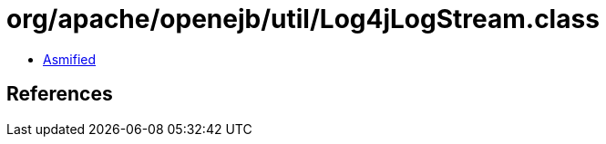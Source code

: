 = org/apache/openejb/util/Log4jLogStream.class

 - link:Log4jLogStream-asmified.java[Asmified]

== References

